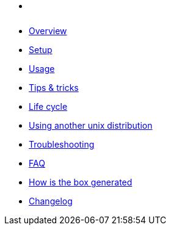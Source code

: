 * xref:index.adoc[ ]
* xref:index.adoc#_overview[Overview]
* xref:index.adoc#_first_time_setup[Setup]
* xref:index.adoc#_usage[Usage]
* xref:index.adoc#_tips_tricks[Tips & tricks]
* xref:index.adoc#_life_cycle[Life cycle]
* xref:index.adoc#_using_another_unix_distribution[Using another unix distribution]
* xref:index.adoc#_troubleshooting[Troubleshooting]
* xref:index.adoc#_faq[FAQ]
* xref:index.adoc#_how_is_the_box_generated[How is the box generated]
* xref:CHANGELOG.adoc[Changelog]
